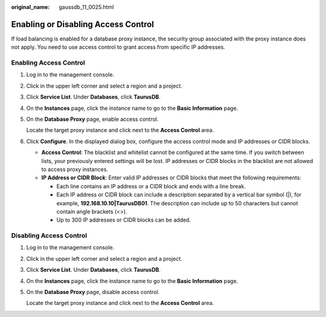 :original_name: gaussdb_11_0025.html

.. _gaussdb_11_0025:

Enabling or Disabling Access Control
====================================

If load balancing is enabled for a database proxy instance, the security group associated with the proxy instance does not apply. You need to use access control to grant access from specific IP addresses.

Enabling Access Control
-----------------------

#. Log in to the management console.

#. Click |image1| in the upper left corner and select a region and a project.

#. Click **Service List**. Under **Databases**, click **TaurusDB**.

#. On the **Instances** page, click the instance name to go to the **Basic Information** page.

#. On the **Database Proxy** page, enable access control.

   Locate the target proxy instance and click |image2| next to the **Access Control** area.

#. Click **Configure**. In the displayed dialog box, configure the access control mode and IP addresses or CIDR blocks.

   -  **Access Control**: The blacklist and whitelist cannot be configured at the same time. If you switch between lists, your previously entered settings will be lost. IP addresses or CIDR blocks in the blacklist are not allowed to access proxy instances.
   -  **IP Address or CIDR Block**: Enter valid IP addresses or CIDR blocks that meet the following requirements:

      -  Each line contains an IP address or a CIDR block and ends with a line break.
      -  Each IP address or CIDR block can include a description separated by a vertical bar symbol (|), for example, **192.168.10.10|TaurusDB01**. The description can include up to 50 characters but cannot contain angle brackets (<>).
      -  Up to 300 IP addresses or CIDR blocks can be added.

Disabling Access Control
------------------------

#. Log in to the management console.

#. Click |image3| in the upper left corner and select a region and a project.

#. Click **Service List**. Under **Databases**, click **TaurusDB**.

#. On the **Instances** page, click the instance name to go to the **Basic Information** page.

#. On the **Database Proxy** page, disable access control.

   Locate the target proxy instance and click |image4| next to the **Access Control** area.

.. |image1| image:: /_static/images/en-us_image_0000001352219100.png
.. |image2| image:: /_static/images/en-us_image_0000001405277053.png
.. |image3| image:: /_static/images/en-us_image_0000001352219100.png
.. |image4| image:: /_static/images/en-us_image_0000001405262769.png
